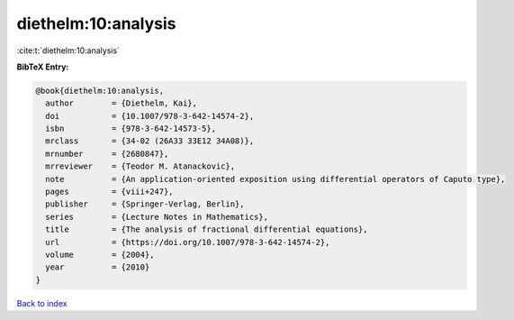 diethelm:10:analysis
====================

:cite:t:`diethelm:10:analysis`

**BibTeX Entry:**

.. code-block:: bibtex

   @book{diethelm:10:analysis,
     author        = {Diethelm, Kai},
     doi           = {10.1007/978-3-642-14574-2},
     isbn          = {978-3-642-14573-5},
     mrclass       = {34-02 (26A33 33E12 34A08)},
     mrnumber      = {2680847},
     mrreviewer    = {Teodor M. Atanackovic},
     note          = {An application-oriented exposition using differential operators of Caputo type},
     pages         = {viii+247},
     publisher     = {Springer-Verlag, Berlin},
     series        = {Lecture Notes in Mathematics},
     title         = {The analysis of fractional differential equations},
     url           = {https://doi.org/10.1007/978-3-642-14574-2},
     volume        = {2004},
     year          = {2010}
   }

`Back to index <../By-Cite-Keys.html>`_
